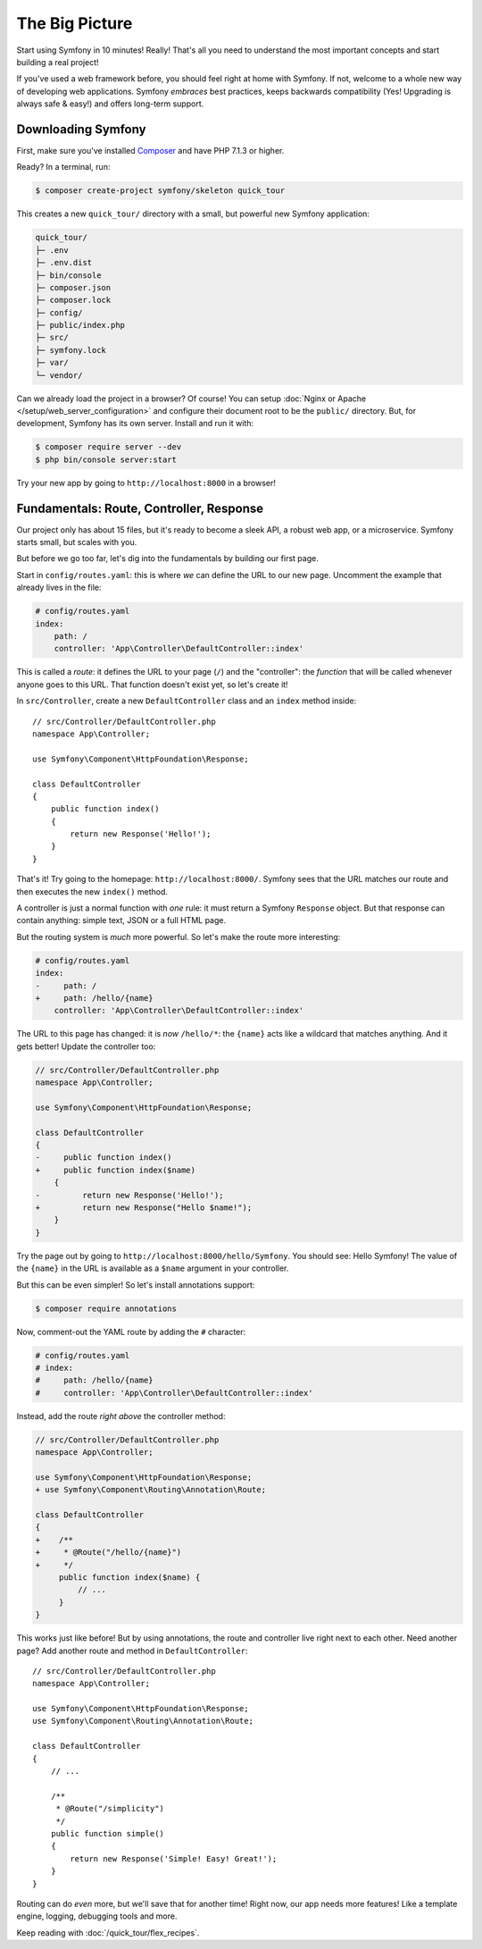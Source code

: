 The Big Picture
===============

Start using Symfony in 10 minutes! Really! That's all you need to understand the
most important concepts and start building a real project!

If you've used a web framework before, you should feel right at home with
Symfony. If not, welcome to a whole new way of developing web applications. Symfony
*embraces* best practices, keeps backwards compatibility (Yes! Upgrading is always
safe & easy!) and offers long-term support.

.. _installing-symfony2:

Downloading Symfony
-------------------

First, make sure you've installed `Composer`_ and have PHP 7.1.3 or higher.

Ready? In a terminal, run:

.. code-block:: terminal

    $ composer create-project symfony/skeleton quick_tour

This creates a new ``quick_tour/`` directory with a small, but powerful new
Symfony application:

.. code-block:: text

    quick_tour/
    ├─ .env
    ├─ .env.dist
    ├─ bin/console
    ├─ composer.json
    ├─ composer.lock
    ├─ config/
    ├─ public/index.php
    ├─ src/
    ├─ symfony.lock
    ├─ var/
    └─ vendor/

Can we already load the project in a browser? Of course! You can setup
:doc:`Nginx or Apache </setup/web_server_configuration>` and configure their document
root to be the ``public/`` directory. But, for development, Symfony has its own server.
Install and run it with:

.. code-block:: terminal

    $ composer require server --dev
    $ php bin/console server:start

Try your new app by going to ``http://localhost:8000`` in a browser!

.. image:: /_images/quick_tour/no_routes_page.png
   :align: center
   :class: with-browser

Fundamentals: Route, Controller, Response
-----------------------------------------

Our project only has about 15 files, but it's ready to become a sleek API, a robust
web app, or a microservice. Symfony starts small, but scales with you.

But before we go too far, let's dig into the fundamentals by building our first page.

Start in ``config/routes.yaml``: this is where *we* can define the URL to our new
page. Uncomment the example that already lives in the file:

.. code-block:: yaml

    # config/routes.yaml
    index:
        path: /
        controller: 'App\Controller\DefaultController::index'

This is called a *route*: it defines the URL to your page (``/``) and the "controller":
the *function* that will be called whenever anyone goes to this URL. That function
doesn't exist yet, so let's create it!

In ``src/Controller``, create a new ``DefaultController`` class and an ``index``
method inside::

    // src/Controller/DefaultController.php
    namespace App\Controller;

    use Symfony\Component\HttpFoundation\Response;

    class DefaultController
    {
        public function index()
        {
            return new Response('Hello!');
        }
    }

That's it! Try going to the homepage: ``http://localhost:8000/``. Symfony sees
that the URL matches our route and then executes the new ``index()`` method.

A controller is just a normal function with *one* rule: it must return a Symfony
``Response`` object. But that response can contain anything: simple text, JSON or
a full HTML page.

But the routing system is *much* more powerful. So let's make the route more interesting:

.. code-block:: diff

    # config/routes.yaml
    index:
    -     path: /
    +     path: /hello/{name}
        controller: 'App\Controller\DefaultController::index'

The URL to this page has changed: it is *now* ``/hello/*``: the ``{name}`` acts
like a wildcard that matches anything. And it gets better! Update the controller too:

.. code-block:: diff

    // src/Controller/DefaultController.php
    namespace App\Controller;

    use Symfony\Component\HttpFoundation\Response;

    class DefaultController
    {
    -     public function index()
    +     public function index($name)
        {
    -         return new Response('Hello!');
    +         return new Response("Hello $name!");
        }
    }

Try the page out by going to ``http://localhost:8000/hello/Symfony``. You should
see: Hello Symfony! The value of the ``{name}`` in the URL is available as a ``$name``
argument in your controller.

But this can be even simpler! So let's install annotations support:

.. code-block:: terminal

    $ composer require annotations

Now, comment-out the YAML route by adding the ``#`` character:

.. code-block:: yaml

    # config/routes.yaml
    # index:
    #     path: /hello/{name}
    #     controller: 'App\Controller\DefaultController::index'

Instead, add the route *right above* the controller method:

.. code-block:: diff

    // src/Controller/DefaultController.php
    namespace App\Controller;

    use Symfony\Component\HttpFoundation\Response;
    + use Symfony\Component\Routing\Annotation\Route;

    class DefaultController
    {
    +    /**
    +     * @Route("/hello/{name}")
    +     */
         public function index($name) {
             // ...
         }
    }

This works just like before! But by using annotations, the route and controller
live right next to each other. Need another page? Add another route and method
in ``DefaultController``::

    // src/Controller/DefaultController.php
    namespace App\Controller;

    use Symfony\Component\HttpFoundation\Response;
    use Symfony\Component\Routing\Annotation\Route;

    class DefaultController
    {
        // ...

        /**
         * @Route("/simplicity")
         */
        public function simple()
        {
            return new Response('Simple! Easy! Great!');
        }
    }

Routing can do *even* more, but we'll save that for another time! Right now, our
app needs more features! Like a template engine, logging, debugging tools and more.

Keep reading with :doc:`/quick_tour/flex_recipes`.

.. _`Composer`: https://getcomposer.org/

.. ready: no
.. revision: 84e6684caf5dd0be15bff7bf7ae49598e0d50f5d